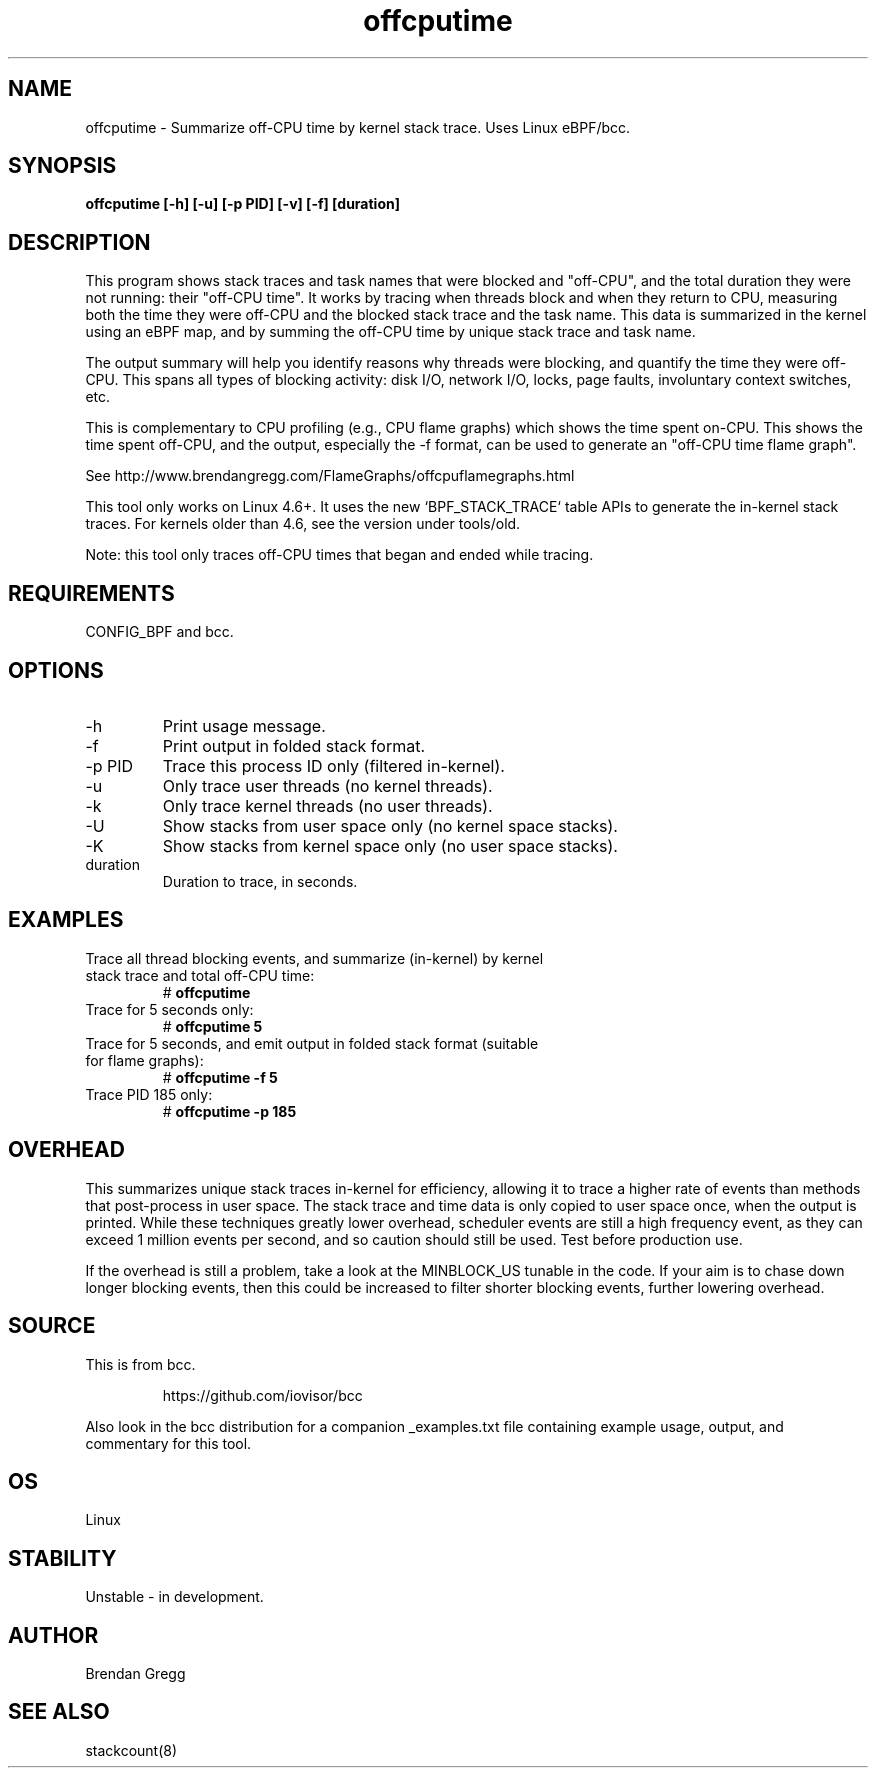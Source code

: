 .TH offcputime 8  "2016-01-14" "USER COMMANDS"
.SH NAME
offcputime \- Summarize off-CPU time by kernel stack trace. Uses Linux eBPF/bcc.
.SH SYNOPSIS
.B offcputime [\-h] [\-u] [\-p PID] [\-v] [\-f] [duration]
.SH DESCRIPTION
This program shows stack traces and task names that were blocked and "off-CPU",
and the total duration they were not running: their "off-CPU time".
It works by tracing when threads block and when they return to CPU, measuring
both the time they were off-CPU and the blocked stack trace and the task name.
This data is summarized in the kernel using an eBPF map, and by summing the
off-CPU time by unique stack trace and task name.

The output summary will help you identify reasons why threads were blocking,
and quantify the time they were off-CPU. This spans all types of blocking
activity: disk I/O, network I/O, locks, page faults, involuntary context
switches, etc.

This is complementary to CPU profiling (e.g., CPU flame graphs) which shows
the time spent on-CPU. This shows the time spent off-CPU, and the output,
especially the -f format, can be used to generate an "off-CPU time flame graph".

See http://www.brendangregg.com/FlameGraphs/offcpuflamegraphs.html

This tool only works on Linux 4.6+. It uses the new `BPF_STACK_TRACE` table
APIs to generate the in-kernel stack traces.
For kernels older than 4.6, see the version under tools/old.

Note: this tool only traces off-CPU times that began and ended while tracing.
.SH REQUIREMENTS
CONFIG_BPF and bcc.
.SH OPTIONS
.TP
\-h
Print usage message.
.TP
\-f
Print output in folded stack format.
.TP
\-p PID
Trace this process ID only (filtered in-kernel).
.TP
\-u
Only trace user threads (no kernel threads).
.TP
\-k
Only trace kernel threads (no user threads).
.TP
\-U
Show stacks from user space only (no kernel space stacks).
.TP
\-K
Show stacks from kernel space only (no user space stacks).
.TP
duration
Duration to trace, in seconds.
.SH EXAMPLES
.TP
Trace all thread blocking events, and summarize (in-kernel) by kernel stack trace and total off-CPU time:
#
.B offcputime
.TP
Trace for 5 seconds only:
#
.B offcputime 5
.TP
Trace for 5 seconds, and emit output in folded stack format (suitable for flame graphs):
#
.B offcputime -f 5
.TP
Trace PID 185 only:
#
.B offcputime -p 185
.SH OVERHEAD
This summarizes unique stack traces in-kernel for efficiency, allowing it to
trace a higher rate of events than methods that post-process in user space. The
stack trace and time data is only copied to user space once, when the output is
printed. While these techniques greatly lower overhead, scheduler events are
still a high frequency event, as they can exceed 1 million events per second,
and so caution should still be used. Test before production use.

If the overhead is still a problem, take a look at the MINBLOCK_US tunable in
the code. If your aim is to chase down longer blocking events, then this could
be increased to filter shorter blocking events, further lowering overhead.
.SH SOURCE
This is from bcc.
.IP
https://github.com/iovisor/bcc
.PP
Also look in the bcc distribution for a companion _examples.txt file containing
example usage, output, and commentary for this tool.
.SH OS
Linux
.SH STABILITY
Unstable - in development.
.SH AUTHOR
Brendan Gregg
.SH SEE ALSO
stackcount(8)
